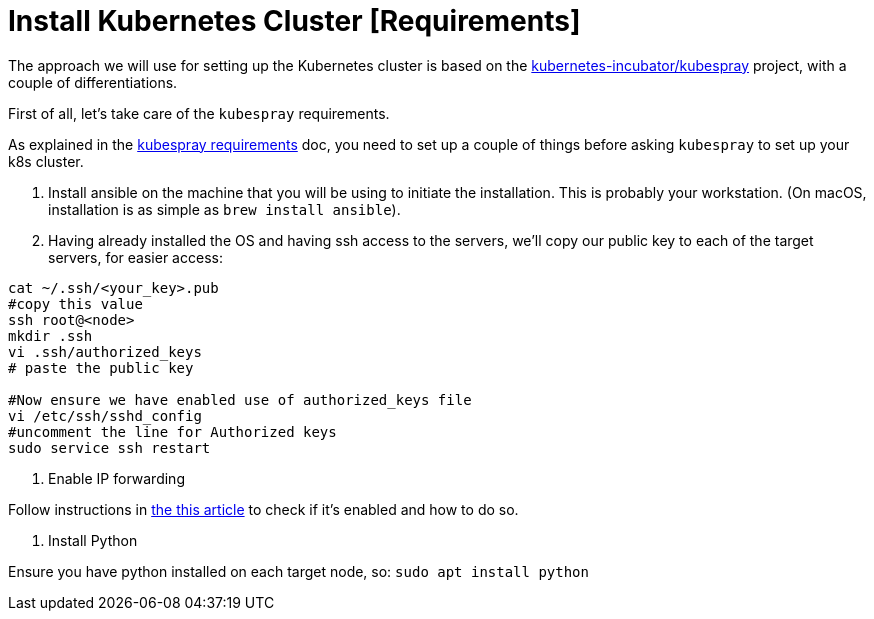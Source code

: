 = Install Kubernetes Cluster [Requirements]

The approach we will use for setting up the Kubernetes cluster is based on the https://github.com/kubernetes-incubator/kubespray/[kubernetes-incubator/kubespray] project, with a couple of differentiations.

First of all, let's take care of the `kubespray` requirements.

As explained in the https://github.com/kubernetes-incubator/kubespray#requirements[kubespray requirements] doc, you need to set up a couple of things before asking `kubespray` to set up your k8s cluster.

1. Install ansible on the machine that you will be using to initiate the installation. This is probably your workstation. (On macOS, installation is as simple as `brew install ansible`).

1. Having already installed the OS and having ssh access to the servers, we'll copy our public key to each of the target servers, for easier access:

[bash]
----
cat ~/.ssh/<your_key>.pub
#copy this value
ssh root@<node>
mkdir .ssh
vi .ssh/authorized_keys
# paste the public key

#Now ensure we have enabled use of authorized_keys file
vi /etc/ssh/sshd_config
#uncomment the line for Authorized keys
sudo service ssh restart
----

3. Enable IP forwarding

Follow instructions in http://www.ducea.com/2006/08/01/how-to-enable-ip-forwarding-in-linux/[the this article] to check if it's enabled and how to do so.

4. Install Python

Ensure you have python installed on each target node, so: `sudo apt install python`
